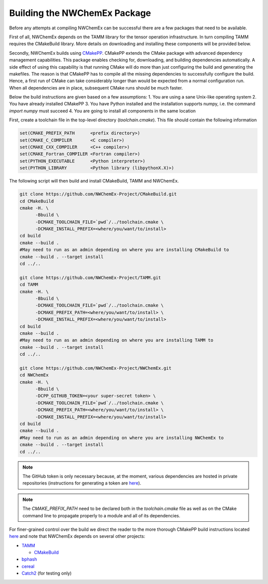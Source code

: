 Building the NWChemEx Package
=============================

Before any attempts at compiling NWChemEx can be successful there are
a few packages that need to be available. 

First of all, NWChemEx depends on the TAMM library for the tensor
operation infrastructure. In turn compiling TAMM requires the CMakeBuild
library. More details on downloading and installing these components will
be provided below.

Secondly, NWChemEx builds using `CMakePP 
<https://github.com/CMakePackagingProject/CMakePackagingProject.git>`_. 
CMakePP extends
the CMake package with advanced dependency management capabilities. 
This package enables checking for, downloading, and building dependencies
automatically. A side effect of using this capability is that running CMake
will do more than just configuring the build and generating the makefiles. 
The reason is that CMakePP has to compile all the missing dependencies to
successfully configure the build. 
Hence, a first run of CMake can take considerably longer than
would be expected from a normal configuration run. When all 
dependencies are in place, subsequent CMake runs should be much faster.

Below the build instructions are given based on a few assumptions:
1. You are using a sane Unix-like operating system
2. You have already installed CMakePP
3. You have Python installed and the installation supports numpy, i.e.
the command `import numpy` must succeed
4. You are going to install all components in the same location

First, create a toolchain file in the top-level directory (`toolchain.cmake`). This
file should contain the following information

.. code-block:: cmake

   set(CMAKE_PREFIX_PATH      <prefix directory>)
   set(CMAKE_C_COMPILER       <C compiler>)
   set(CMAKE_CXX_COMPILER     <C++ compiler>)
   set(CMAKE_Fortran_COMPILER <Fortran compiler>)
   set(PYTHON_EXECUTABLE      <Python interpreter>)
   set(PYTHON_LIBRARY         <Python library (libpythonX.X)>)


The following script will then build and install CMakeBuild, TAMM and NWChemEx.

.. code-block:: bash

   git clone https://github.com/NWChemEx-Project/CMakeBuild.git
   cd CMakeBuild
   cmake -H. \
         -Bbuild \
         -DCMAKE_TOOLCHAIN_FILE=`pwd`/../toolchain.cmake \
         -DCMAKE_INSTALL_PREFIX=<where/you/want/to/install>
   cd build
   cmake --build .
   #May need to run as an admin depending on where you are installing CMakeBuild to
   cmake --build . --target install
   cd ../..

   git clone https://github.com/NWChemEx-Project/TAMM.git
   cd TAMM
   cmake -H. \
         -Bbuild \
         -DCMAKE_TOOLCHAIN_FILE=`pwd`/../toolchain.cmake \
         -DCMAKE_PREFIX_PATH=<where/you/want/to/install> \
         -DCMAKE_INSTALL_PREFIX=<where/you/want/to/install>
   cd build
   cmake --build .
   #May need to run as an admin depending on where you are installing TAMM to
   cmake --build . --target install
   cd ../..

   git clone https://github.com/NWChemEx-Project/NWChemEx.git
   cd NWChemEx
   cmake -H. \
         -Bbuild \
         -DCPP_GITHUB_TOKEN=<your super-secret token> \
         -DCMAKE_TOOLCHAIN_FILE=`pwd`/../toolchain.cmake \
         -DCMAKE_PREFIX_PATH=<where/you/want/to/install> \
         -DCMAKE_INSTALL_PREFIX=<where/you/want/to/install>
   cd build
   cmake --build .
   #May need to run as an admin depending on where you are installing NWChemEx to
   cmake --build . --target install
   cd ../..

.. note::

    The GitHub token is only necessary because, at the moment, various
    dependencies are hosted in
    private repositories (instructions for generating a token are `here
    <https://help.github.com/articles/creating-a-personal-access-token-for-the-command-line>`_).

.. note::

    The `CMAKE_PREFIX_PATH` need to be declared both in the `toolchain.cmake`
    file as well as on the CMake command line to propagate 
    properly to a module and all of its dependencies.

For finer-grained control over the build we direct the reader to the more
thorough CMakePP build instructions located `here 
<https://cmakepackagingproject.readthedocs.io/en/latest/end_user/quick_start.html>`_
and note that NWChemEx depends on several other projects:

* `TAMM <https://github.com/NWChemEx-Project/TAMM>`_

  + `CMakeBuild <https://github.com/NWChemEx-Project/CMakeBuild>`_

* `bphash <https://github.com/bennybp/BPHash>`_

* `cereal <https://github.com/USCiLab/cereal>`_

* `Catch2 <https://github.com/catchorg/Catch2>`_ (for testing only)

